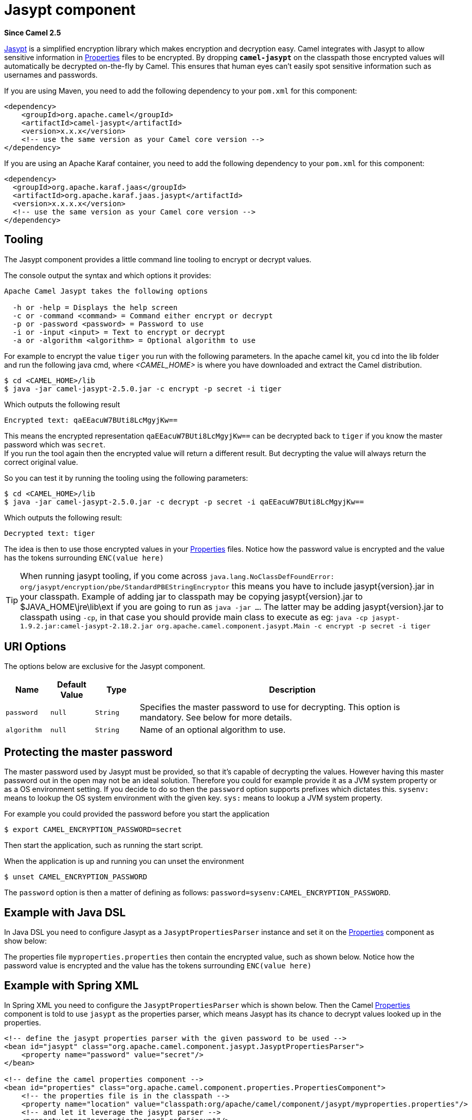 = Jasypt component
:page-source: components/camel-jasypt/src/main/docs/jasypt.adoc

*Since Camel 2.5*

http://www.jasypt.org/[Jasypt] is a simplified encryption library which
makes encryption and decryption easy. Camel integrates with Jasypt to
allow sensitive information in xref:properties-component.adoc[Properties] files to
be encrypted. By dropping *`camel-jasypt`* on the classpath those
encrypted values will automatically be decrypted on-the-fly by Camel.
This ensures that human eyes can't easily spot sensitive information
such as usernames and passwords.

If you are using Maven, you need to add the following dependency to your `pom.xml`
for this component:

[source,xml]
------------------------------------------------------------
<dependency>
    <groupId>org.apache.camel</groupId>
    <artifactId>camel-jasypt</artifactId>
    <version>x.x.x</version>
    <!-- use the same version as your Camel core version -->
</dependency>
------------------------------------------------------------

If you are using an Apache Karaf container, you need to add the following dependency to your `pom.xml`
for this component:

[source,xml]
------------------------------------------------------------
<dependency>
  <groupId>org.apache.karaf.jaas</groupId>
  <artifactId>org.apache.karaf.jaas.jasypt</artifactId>
  <version>x.x.x.x</version>			
  <!-- use the same version as your Camel core version -->
</dependency>
------------------------------------------------------------


== Tooling

The Jasypt component provides a little command line
tooling to encrypt or decrypt values.

The console output the syntax and which options it provides:

[source,java]
--------------------------------------------------------------
Apache Camel Jasypt takes the following options

  -h or -help = Displays the help screen
  -c or -command <command> = Command either encrypt or decrypt
  -p or -password <password> = Password to use
  -i or -input <input> = Text to encrypt or decrypt
  -a or -algorithm <algorithm> = Optional algorithm to use
--------------------------------------------------------------

For example to encrypt the value `tiger` you run with the following
parameters. In the apache camel kit, you cd into the lib folder and run
the following java cmd, where _<CAMEL_HOME>_ is where you have
downloaded and extract the Camel distribution.

[source,java]
----------------------------------------------------------------
$ cd <CAMEL_HOME>/lib
$ java -jar camel-jasypt-2.5.0.jar -c encrypt -p secret -i tiger
----------------------------------------------------------------

Which outputs the following result

[source,java]
----------------------------------------
Encrypted text: qaEEacuW7BUti8LcMgyjKw==
----------------------------------------

This means the encrypted representation `qaEEacuW7BUti8LcMgyjKw==` can
be decrypted back to `tiger` if you know the master password which was
`secret`. +
 If you run the tool again then the encrypted value will return a
different result. But decrypting the value will always return the
correct original value.

So you can test it by running the tooling using the following
parameters:

[source,java]
-----------------------------------------------------------------------------------
$ cd <CAMEL_HOME>/lib
$ java -jar camel-jasypt-2.5.0.jar -c decrypt -p secret -i qaEEacuW7BUti8LcMgyjKw==
-----------------------------------------------------------------------------------

Which outputs the following result:

[source,java]
---------------------
Decrypted text: tiger
---------------------

The idea is then to use those encrypted values in your
xref:properties-component.adoc[Properties] files. Notice how the password value is
encrypted and the value has the tokens surrounding `ENC(value here)`

TIP: When running jasypt tooling, if you come across `java.lang.NoClassDefFoundError: org/jasypt/encryption/pbe/StandardPBEStringEncryptor` this means you have to include jasypt\{version\}.jar in your classpath. Example of adding jar to classpath may be copying jasypt\{version\}.jar to $JAVA_HOME\jre\lib\ext if you are going to run as `java -jar ...`. The latter may be adding jasypt\{version\}.jar to classpath using `-cp`, in that case you should provide main class to execute as eg: `java -cp jasypt-1.9.2.jar:camel-jasypt-2.18.2.jar org.apache.camel.component.jasypt.Main -c encrypt -p secret -i tiger`


== URI Options

The options below are exclusive for the Jasypt
component.

[width="100%",cols="10%,10%,10%,70%",options="header",]
|=======================================================================
|Name |Default Value |Type |Description

|`password` |`null` |`String` |Specifies the master password to use for decrypting. This option is
mandatory. See below for more details.

|`algorithm` |`null` |`String` |Name of an optional algorithm to use.
|=======================================================================


== Protecting the master password

The master password used by Jasypt must be provided,
so that it's capable of decrypting the values. However having this
master password out in the open may not be an ideal solution. Therefore
you could for example provide it as a JVM system property or as a OS
environment setting. If you decide to do so then the `password` option
supports prefixes which dictates this. `sysenv:` means to lookup the OS
system environment with the given key. `sys:` means to lookup a JVM
system property.

For example you could provided the password before you start the
application

[source,java]
-----------------------------------------
$ export CAMEL_ENCRYPTION_PASSWORD=secret
-----------------------------------------

Then start the application, such as running the start script.

When the application is up and running you can unset the environment

[source,java]
---------------------------------
$ unset CAMEL_ENCRYPTION_PASSWORD
---------------------------------

The `password` option is then a matter of defining as follows:
`password=sysenv:CAMEL_ENCRYPTION_PASSWORD`.

== Example with Java DSL

In Java DSL you need to configure Jasypt as a
`JasyptPropertiesParser` instance and set it on the
xref:properties-component.adoc[Properties] component as show below:

The properties file `myproperties.properties` then contain the encrypted
value, such as shown below. Notice how the password value is encrypted
and the value has the tokens surrounding `ENC(value here)`

== Example with Spring XML

In Spring XML you need to configure the `JasyptPropertiesParser` which
is shown below. Then the Camel xref:properties-component.adoc[Properties]
component is told to use `jasypt` as the properties parser, which means
Jasypt has its chance to decrypt values looked up in
the properties.

[source,xml]
-----------------------------------------------------------------------------------------------------------
<!-- define the jasypt properties parser with the given password to be used -->
<bean id="jasypt" class="org.apache.camel.component.jasypt.JasyptPropertiesParser">
    <property name="password" value="secret"/>
</bean>
 
<!-- define the camel properties component -->
<bean id="properties" class="org.apache.camel.component.properties.PropertiesComponent">
    <!-- the properties file is in the classpath -->
    <property name="location" value="classpath:org/apache/camel/component/jasypt/myproperties.properties"/>
    <!-- and let it leverage the jasypt parser -->
    <property name="propertiesParser" ref="jasypt"/>
</bean>
-----------------------------------------------------------------------------------------------------------

The xref:properties-component.adoc[Properties] component can also be inlined
inside the `<camelContext>` tag which is shown below. Notice how we use
the `propertiesParserRef` attribute to refer to
Jasypt.

[source,java]
--------------------------------------------------------------------------------------------------------------
<!-- define the jasypt properties parser with the given password to be used -->
<bean id="jasypt" class="org.apache.camel.component.jasypt.JasyptPropertiesParser">
    <!-- password is mandatory, you can prefix it with sysenv: or sys: to indicate it should use
         an OS environment or JVM system property value, so you dont have the master password defined here -->
    <property name="password" value="secret"/>
</bean>
 
<camelContext xmlns="http://camel.apache.org/schema/spring">
    <!-- define the camel properties placeholder, and let it leverage jasypt -->
    <propertyPlaceholder id="properties"
                         location="classpath:org/apache/camel/component/jasypt/myproperties.properties"
                         propertiesParserRef="jasypt"/>
    <route>
        <from uri="direct:start"/>
        <to uri="{{cool.result}}"/>
    </route>
</camelContext>
--------------------------------------------------------------------------------------------------------------

== Example with Blueprint XML

In Blueprint XML you need to configure
the `JasyptPropertiesParser` which is shown below. Then the
Camel xref:properties-component.adoc[Properties] component is told to
use `jasypt` as the properties parser, which
means Jasypt has its chance to decrypt values looked
up in the properties.

[source,xml]
----------------------------------------------------------------------------------------------------------------
<blueprint xmlns="http://www.osgi.org/xmlns/blueprint/v1.0.0"
           xmlns:xsi="http://www.w3.org/2001/XMLSchema-instance"
           xmlns:cm="http://aries.apache.org/blueprint/xmlns/blueprint-cm/v1.0.0"
           xsi:schemaLocation="
           http://www.osgi.org/xmlns/blueprint/v1.0.0 http://www.osgi.org/xmlns/blueprint/v1.0.0/blueprint.xsd">

  <cm:property-placeholder id="myblue" persistent-id="mypersistent">
      <!-- list some properties for this test -->
      <cm:default-properties>
          <cm:property name="cool.result" value="mock:{{cool.password}}"/>
          <cm:property name="cool.password" value="ENC(bsW9uV37gQ0QHFu7KO03Ww==)"/>
      </cm:default-properties>
  </cm:property-placeholder>

    <!-- define the jasypt properties parser with the given password to be used -->
    <bean id="jasypt" class="org.apache.camel.component.jasypt.JasyptPropertiesParser">
        <property name="password" value="secret"/>
    </bean>

    <camelContext xmlns="http://camel.apache.org/schema/blueprint">
      <!-- define the camel properties placeholder, and let it leverage jasypt -->
      <propertyPlaceholder id="properties"
                           location="blueprint:myblue"
                           propertiesParserRef="jasypt"/>
        <route>
            <from uri="direct:start"/>
            <to uri="{{cool.result}}"/>
        </route>
    </camelContext>

</blueprint>
----------------------------------------------------------------------------------------------------------------

The xref:properties-component.adoc[Properties] component can also be inlined
inside the `<camelContext>` tag which is shown below. Notice how we use
the `propertiesParserRef` attribute to refer
to Jasypt.

[source,xml]
----------------------------------------------------------------------------------------------------------------
<blueprint xmlns="http://www.osgi.org/xmlns/blueprint/v1.0.0"
           xmlns:xsi="http://www.w3.org/2001/XMLSchema-instance"
           xmlns:cm="http://aries.apache.org/blueprint/xmlns/blueprint-cm/v1.0.0"
           xsi:schemaLocation="
           http://www.osgi.org/xmlns/blueprint/v1.0.0 http://www.osgi.org/xmlns/blueprint/v1.0.0/blueprint.xsd">

    <!-- define the jasypt properties parser with the given password to be used -->
    <bean id="jasypt" class="org.apache.camel.component.jasypt.JasyptPropertiesParser">
        <property name="password" value="secret"/>
    </bean>

    <camelContext xmlns="http://camel.apache.org/schema/blueprint">
      <!-- define the camel properties placeholder, and let it leverage jasypt -->
      <propertyPlaceholder id="properties"
                           location="classpath:org/apache/camel/component/jasypt/myproperties.properties"
                           propertiesParserRef="jasypt"/>
        <route>
            <from uri="direct:start"/>
            <to uri="{{cool.result}}"/>
        </route>
    </camelContext>

</blueprint>
----------------------------------------------------------------------------------------------------------------

